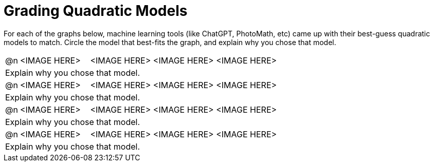 = Grading Quadratic Models

++++
<style>
#content img {width: 75%; height: 75%;}
body.workbookpage td .autonum:after { content: ')'; }
</style>
++++

For each of the graphs below, machine learning tools (like ChatGPT, PhotoMath, etc) came up with their best-guess quadratic models to match. Circle the model that best-fits the graph, and explain why you chose that model.

[cols="^.^1, ^.^5a,^.^15a", frame="none", stripes="none"]
|===
| @n
| <IMAGE HERE>
| <IMAGE HERE> <IMAGE HERE> <IMAGE HERE>

3+| Explain why you chose that model.

| @n
| <IMAGE HERE>
| <IMAGE HERE> <IMAGE HERE> <IMAGE HERE>

3+| Explain why you chose that model.


| @n
| <IMAGE HERE>
| <IMAGE HERE> <IMAGE HERE> <IMAGE HERE>

3+| Explain why you chose that model.


| @n
| <IMAGE HERE>
| <IMAGE HERE> <IMAGE HERE> <IMAGE HERE>

3+| Explain why you chose that model.


|===
